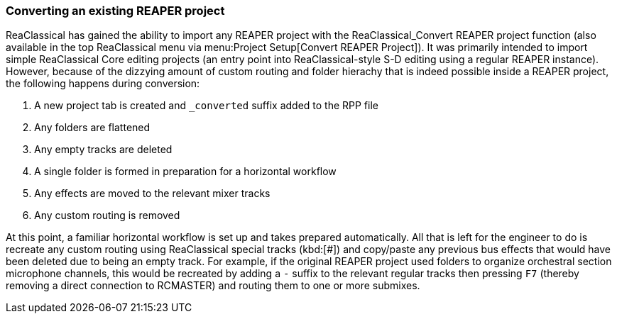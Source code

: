=== Converting an existing REAPER project

ReaClassical has gained the ability to import any REAPER project with the ReaClassical_Convert REAPER project function (also available in the top ReaClassical menu via menu:Project Setup[Convert REAPER Project]). It was primarily intended to import simple ReaClassical Core editing projects (an entry point into ReaClassical-style S-D editing using a regular REAPER instance). However, because of the dizzying amount of custom routing and folder hierachy that is indeed possible inside a REAPER project, the following happens during conversion:

. A new project tab is created and `_converted` suffix added to the RPP file
. Any folders are flattened
. Any empty tracks are deleted
. A single folder is formed in preparation for a horizontal workflow
. Any effects are moved to the relevant mixer tracks
. Any custom routing is removed

At this point, a familiar horizontal workflow is set up and takes prepared automatically. All that is left for the engineer to do is recreate any custom routing using ReaClassical special tracks (kbd:[#]) and copy/paste any previous bus effects that would have been deleted due to being an empty track. For example, if the original REAPER project used folders to organize orchestral section microphone channels, this would be recreated by adding a `-` suffix to the relevant regular tracks then pressing `F7` (thereby removing a direct connection to RCMASTER) and routing them to one or more submixes.